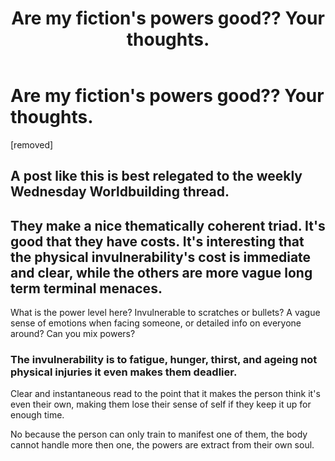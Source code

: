#+TITLE: Are my fiction's powers good?? Your thoughts.

* Are my fiction's powers good?? Your thoughts.
:PROPERTIES:
:Author: Erick999Silveira
:Score: 2
:DateUnix: 1584640139.0
:DateShort: 2020-Mar-19
:END:
[removed]


** A post like this is best relegated to the weekly Wednesday Worldbuilding thread.
:PROPERTIES:
:Author: ketura
:Score: 1
:DateUnix: 1584643781.0
:DateShort: 2020-Mar-19
:END:


** They make a nice thematically coherent triad. It's good that they have costs. It's interesting that the physical invulnerability's cost is immediate and clear, while the others are more vague long term terminal menaces.

What is the power level here? Invulnerable to scratches or bullets? A vague sense of emotions when facing someone, or detailed info on everyone around? Can you mix powers?
:PROPERTIES:
:Author: kurtofconspiracy
:Score: 1
:DateUnix: 1584644118.0
:DateShort: 2020-Mar-19
:END:

*** The invulnerability is to fatigue, hunger, thirst, and ageing not physical injuries it even makes them deadlier.

Clear and instantaneous read to the point that it makes the person think it's even their own, making them lose their sense of self if they keep it up for enough time.

No because the person can only train to manifest one of them, the body cannot handle more then one, the powers are extract from their own soul.
:PROPERTIES:
:Author: Erick999Silveira
:Score: 1
:DateUnix: 1584646402.0
:DateShort: 2020-Mar-19
:END:
